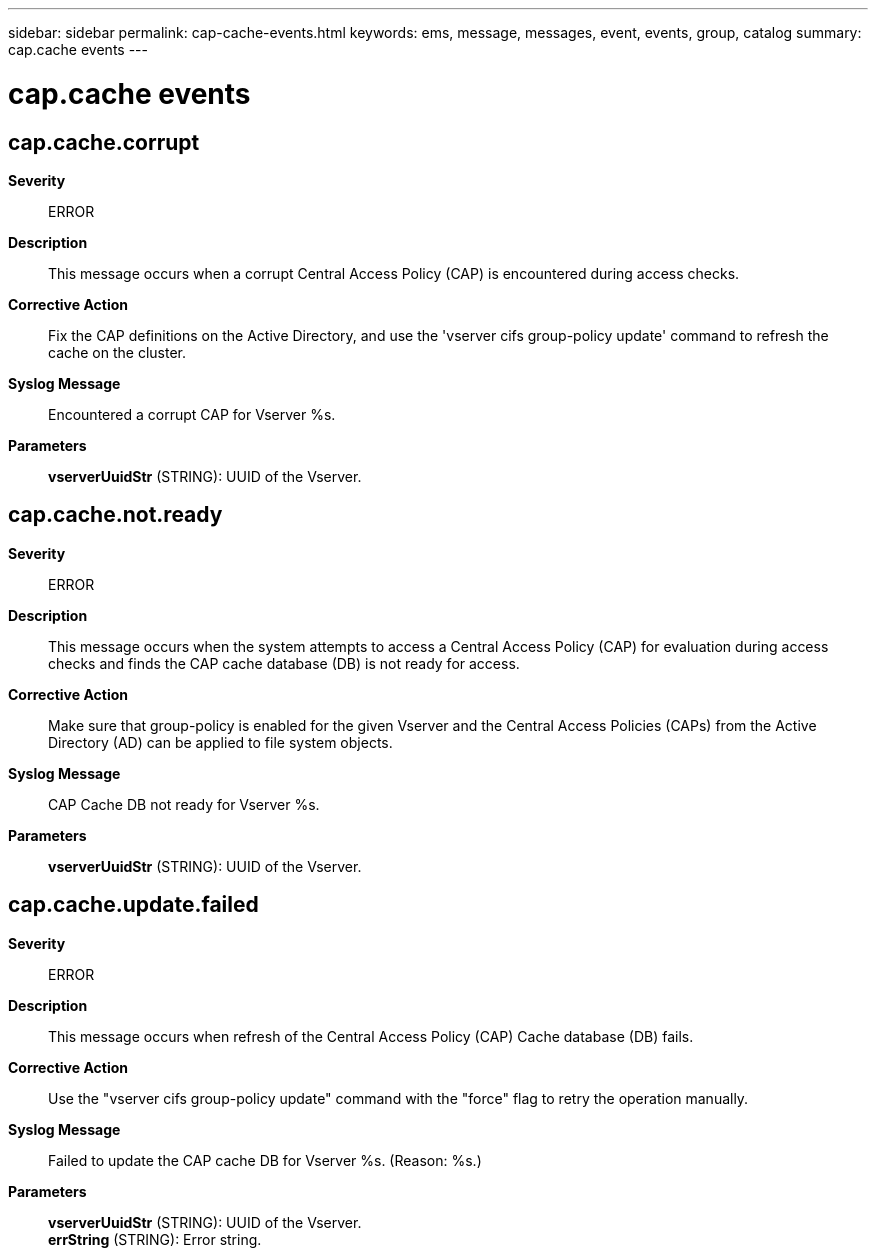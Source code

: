 ---
sidebar: sidebar
permalink: cap-cache-events.html
keywords: ems, message, messages, event, events, group, catalog
summary: cap.cache events
---

= cap.cache events
:toclevels: 1
:hardbreaks:
:nofooter:
:icons: font
:linkattrs:
:imagesdir: ./media/

== cap.cache.corrupt
*Severity*::
ERROR
*Description*::
This message occurs when a corrupt Central Access Policy (CAP) is encountered during access checks.
*Corrective Action*::
Fix the CAP definitions on the Active Directory, and use the 'vserver cifs group-policy update' command to refresh the cache on the cluster.
*Syslog Message*::
Encountered a corrupt CAP for Vserver %s.
*Parameters*::
*vserverUuidStr* (STRING): UUID of the Vserver.

== cap.cache.not.ready
*Severity*::
ERROR
*Description*::
This message occurs when the system attempts to access a Central Access Policy (CAP) for evaluation during access checks and finds the CAP cache database (DB) is not ready for access.
*Corrective Action*::
Make sure that group-policy is enabled for the given Vserver and the Central Access Policies (CAPs) from the Active Directory (AD) can be applied to file system objects.
*Syslog Message*::
CAP Cache DB not ready for Vserver %s.
*Parameters*::
*vserverUuidStr* (STRING): UUID of the Vserver.

== cap.cache.update.failed
*Severity*::
ERROR
*Description*::
This message occurs when refresh of the Central Access Policy (CAP) Cache database (DB) fails.
*Corrective Action*::
Use the "vserver cifs group-policy update" command with the "force" flag to retry the operation manually.
*Syslog Message*::
Failed to update the CAP cache DB for Vserver %s. (Reason: %s.)
*Parameters*::
*vserverUuidStr* (STRING): UUID of the Vserver.
*errString* (STRING): Error string.
